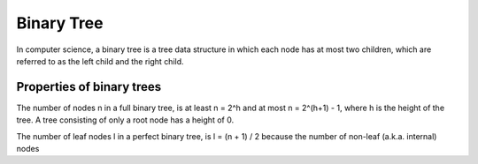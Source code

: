 Binary Tree
===========

In computer science, a binary tree is a tree data structure in which each node
has at most two children, which are referred to as the left child and the right
child. 

.. image:: ../images/binary-tree.png
   :width: 40pt


Properties of binary trees
---------------------------

The number of nodes n in a full binary tree, is at least n = 2^h and at most
n = 2^(h+1) - 1, where h is the height of the tree. A tree consisting of only 
a root node has a height of 0.



The number of leaf nodes l in a perfect binary tree, is l = (n + 1) / 2 because
the number of non-leaf (a.k.a. internal) nodes